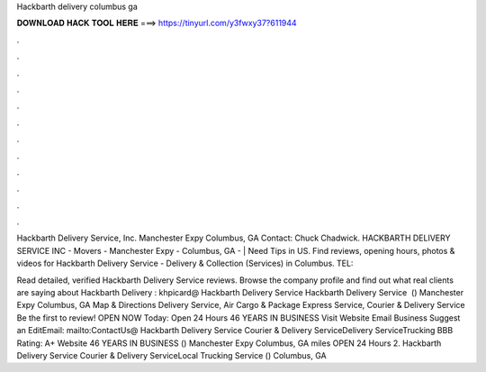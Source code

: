 Hackbarth delivery columbus ga



𝐃𝐎𝐖𝐍𝐋𝐎𝐀𝐃 𝐇𝐀𝐂𝐊 𝐓𝐎𝐎𝐋 𝐇𝐄𝐑𝐄 ===> https://tinyurl.com/y3fwxy37?611944



.



.



.



.



.



.



.



.



.



.



.



.

Hackbarth Delivery Service, Inc. Manchester Expy Columbus, GA Contact: Chuck Chadwick. HACKBARTH DELIVERY SERVICE INC - Movers - Manchester Expy - Columbus, GA - | Need Tips in US. Find reviews, opening hours, photos & videos for Hackbarth Delivery Service - Delivery & Collection (Services) in Columbus. TEL: 

Read detailed, verified Hackbarth Delivery Service reviews. Browse the company profile and find out what real clients are saying about Hackbarth Delivery : khpicard@ Hackbarth Delivery Service Hackbarth Delivery Service ﻿ () Manchester Expy Columbus, GA Map & Directions Delivery Service, Air Cargo & Package Express Service, Courier & Delivery Service Be the first to review! OPEN NOW Today: Open 24 Hours 46 YEARS IN BUSINESS Visit Website Email Business Suggest an EditEmail: mailto:ContactUs@ Hackbarth Delivery Service Courier & Delivery ServiceDelivery ServiceTrucking BBB Rating: A+ Website 46 YEARS IN BUSINESS () Manchester Expy Columbus, GA miles OPEN 24 Hours 2. Hackbarth Delivery Service Courier & Delivery ServiceLocal Trucking Service () Columbus, GA 
